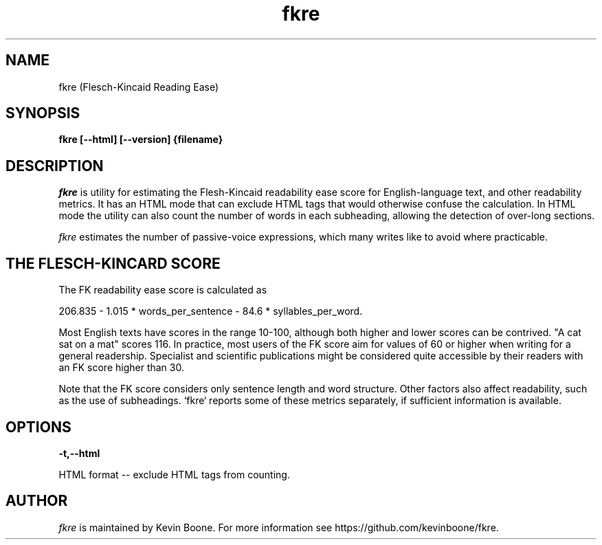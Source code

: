 .\" Copyright (C) 2020 Kevin Boone 
.\" Permission is granted to any individual or institution to use, copy, or
.\" redistribute this software so long as all of the original files are
.\" included, that it is not sold for profit, and that this copyright notice
.\" is retained.
.\"
.TH fkre 1 "June 2020"
.SH NAME
fkre (Flesch-Kincaid Reading Ease)

.SH SYNOPSIS
.B fkre\ [\-\-html] [\-\-version] {filename}
.PP

.SH DESCRIPTION
\fIfkre\fR is utility for estimating the Flesh-Kincaid readability ease
score for English-language text, and other readability metrics.
It has an HTML mode that
can exclude HTML tags that would otherwise confuse the calculation. In
HTML mode the utility can also count the number of words in each
subheading, allowing the detection of over-long sections.

\fIfkre\fR estimates the number of passive-voice expressions, which many
writes like to avoid where practicable. 

.SH THE FLESCH-KINCARD SCORE

The FK readability ease score is calculated as

206.835 - 1.015 * words_per_sentence - 84.6 * syllables_per_word.

Most English texts have scores in the range 10-100, although both
higher and lower scores can be contrived. "A cat sat on a mat"
scores 116. In practice, most users of the FK score aim for
values of 60 or higher when writing for a general readership. 
Specialist and scientific publications might be considered quite
accessible by their readers with an FK score higher than 30.  

Note that the FK score considers only sentence length and word
structure. Other factors also affect readability, such as the
use of subheadings. `fkre` reports some of these metrics separately,
if sufficient information is available. 

.SH "OPTIONS"

.TP
.BI -t,\-\-html
.LP
HTML format -- exclude HTML tags from counting.


.SH "AUTHOR"

\fIfkre\fR is maintained by Kevin Boone. For more information see
https://github.com/kevinboone/fkre.

.\" end of file
